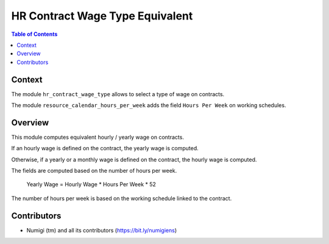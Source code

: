 HR Contract Wage Type Equivalent
================================

.. contents:: Table of Contents

Context
-------
The module ``hr_contract_wage_type`` allows to select a type of wage on contracts.

The module ``resource_calendar_hours_per_week`` adds the field ``Hours Per Week`` on working schedules.

Overview
--------
This module computes equivalent hourly / yearly wage on contracts.

If an hourly wage is defined on the contract, the yearly wage is computed.

.. image:: static/description/contract_yearly_equivalent.png

Otherwise, if a yearly or a monthly wage is defined on the contract, the hourly wage is computed.

.. image:: static/description/contract_hourly_equivalent.png

The fields are computed based on the number of hours per week.

..

	Yearly Wage = Hourly Wage * Hours Per Week * 52

The number of hours per week is based on the working schedule linked to the contract.

.. image:: static/description/working_schedule.png

Contributors
------------
* Numigi (tm) and all its contributors (https://bit.ly/numigiens)
